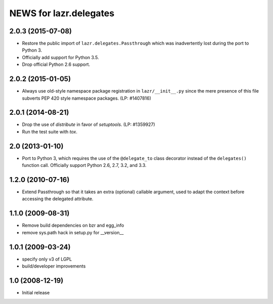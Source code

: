 =======================
NEWS for lazr.delegates
=======================

2.0.3 (2015-07-08)
==================
- Restore the public import of ``lazr.delegates.Passthrough`` which was
  inadvertently lost during the port to Python 3.
- Officially add support for Python 3.5.
- Drop official Python 2.6 support.


2.0.2 (2015-01-05)
==================
- Always use old-style namespace package registration in ``lazr/__init__.py``
  since the mere presence of this file subverts PEP 420 style namespace
  packages.  (LP: #1407816)


2.0.1 (2014-08-21)
==================
- Drop the use of `distribute` in favor of `setuptools`.  (LP: #1359927)
- Run the test suite with `tox`.


2.0 (2013-01-10)
================
- Port to Python 3, which requires the use of the ``@delegate_to`` class
  decorator instead of the ``delegates()`` function call.  Officially support
  Python 2.6, 2.7, 3.2, and 3.3.


1.2.0 (2010-07-16)
==================
- Extend Passthrough so that it takes an extra (optional) callable argument,
  used to adapt the context before accessing the delegated attribute.


1.1.0 (2009-08-31)
==================
- Remove build dependencies on bzr and egg_info
- remove sys.path hack in setup.py for __version__


1.0.1 (2009-03-24)
==================
- specify only v3 of LGPL
- build/developer improvements


1.0 (2008-12-19)
================
- Initial release
